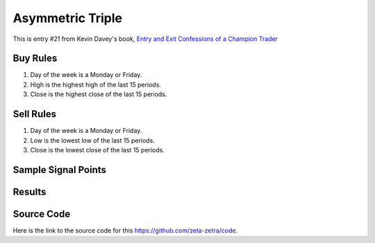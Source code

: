 Asymmetric Triple
===================

This is entry #21 from Kevin 
Davey's book, `Entry and Exit Confessions of a Champion Trader <https://www.amazon.com/Entry-Exit-Confessions-Champion-Trader/dp/1095328557>`_


Buy Rules
---------

1. Day of the week is a Monday or Friday.

2. High is the highest high of the last 15 periods.

3. Close is the highest close of the last 15 periods. 



Sell Rules 
----------

1. Day of the week is a Monday or Friday.

2. Low is the lowest low of the last 15 periods.

3. Close is the lowest close of the last 15 periods. 


Sample Signal Points
----------------------

.. image:: /_static/images/asymmetric-triple.png
  :target: /_static/images/asymmetric-triple.png
  :width: 1080
  :alt: Asymmetric Triple Points


Results 
-------

.. image:: /_static/results/asymmetric-triple.png
   :target: /_static/results/asymmetric-triple.png
   :width: 1080
   :height: 500
   :alt: Asymmetric Triple Results


Source Code 
-----------

Here is the link to the source code for this https://github.com/zeta-zetra/code.